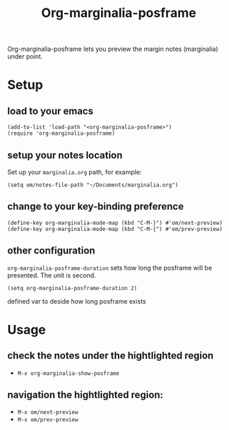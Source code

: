 #+TITLE: Org-marginalia-posframe

[[file:https://img.shields.io/badge/License-GPLv3-blue.svg]]

# org-marginalia-posframe

#+PROPERTY: LOGGING nil

Org-marginalia-posframe lets you preview the margin notes (marginalia) under point.

[[file:./demo-show-posframe.gif]]

* Setup
** load to your emacs
#+begin_src elisp
(add-to-list 'load-path "<org-marginalia-posframe>")
(require 'org-marginalia-posframe)
#+end_src

** setup your notes location
Set up your ~marginalia.org~ path, for example:
#+begin_src elisp
(setq om/notes-file-path "~/Documents/marginalia.org")
#+end_src

** change to your key-binding preference
#+begin_src elisp
  (define-key org-marginalia-mode-map (kbd "C-M-}") #'om/next-preview)
  (define-key org-marginalia-mode-map (kbd "C-M-{") #'om/prev-preview)
#+end_src

** other configuration
~org-marginalia-posframe-duration~ sets how long the posframe will be
presented. The unit is second.

#+begin_src elisp
(setq org-marginalia-posframe-duration 2)
#+end_src
defined var to deside how long posframe exists
* Usage
** check the notes under the hightlighted region
- ~M-x org-marginalia-show-posframe~
** navigation the hightlighted region:
- ~M-x om/next-preview~
- ~M-x om/prev-preview~
